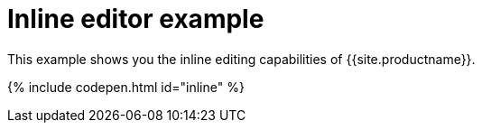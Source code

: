 = Inline editor example
:description: This example shows you the inline editing capabilities of TinyMCE.
:description_short: See how inline editor works.
:keywords: example demo custom inline
:title_nav: Inline editor

This example shows you the inline editing capabilities of {{site.productname}}.

{% include codepen.html id="inline" %}
